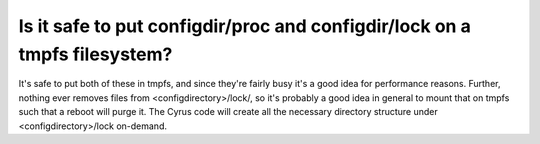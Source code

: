 Is it safe to put configdir/proc and configdir/lock on a tmpfs filesystem?
--------------------------------------------------------------------------

It's safe to put both of these in tmpfs, and since they're fairly busy 
it's a good idea for performance reasons. Further, nothing ever removes 
files from <configdirectory>/lock/, so it's probably a good idea in 
general to mount that on tmpfs such that a reboot will purge it. The 
Cyrus code will create all the necessary directory structure under 
<configdirectory>/lock on-demand. 

